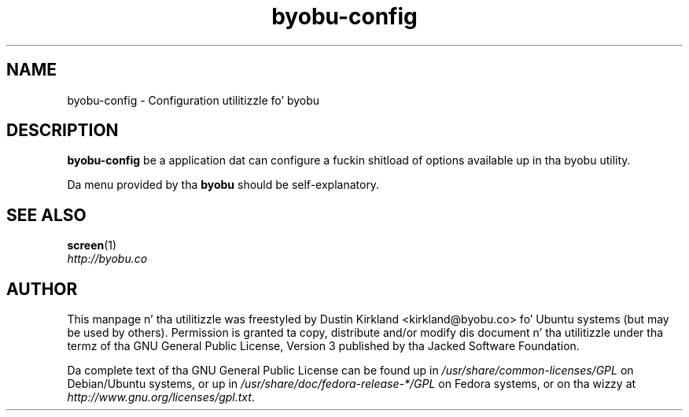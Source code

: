 .TH byobu-config 1 "16 Jan 2009" byobu "byobu"
.SH NAME
byobu-config \- Configuration utilitizzle fo' byobu

.SH DESCRIPTION
\fBbyobu\-config\fP be a application dat can configure a fuckin shitload of options available up in tha byobu utility.

Da menu provided by tha \fBbyobu\fP should be self-explanatory.


.SH "SEE ALSO"
.PD 0
.TP
\fBscreen\fP(1)

.TP
\fIhttp://byobu.co\fP
.PD

.SH AUTHOR
This manpage n' tha utilitizzle was freestyled by Dustin Kirkland <kirkland@byobu.co> fo' Ubuntu systems (but may be used by others).  Permission is granted ta copy, distribute and/or modify dis document n' tha utilitizzle under tha termz of tha GNU General Public License, Version 3 published by tha Jacked Software Foundation.

Da complete text of tha GNU General Public License can be found up in \fI/usr/share/common-licenses/GPL\fP on Debian/Ubuntu systems, or up in \fI/usr/share/doc/fedora-release-*/GPL\fP on Fedora systems, or on tha wizzy at \fIhttp://www.gnu.org/licenses/gpl.txt\fP.
